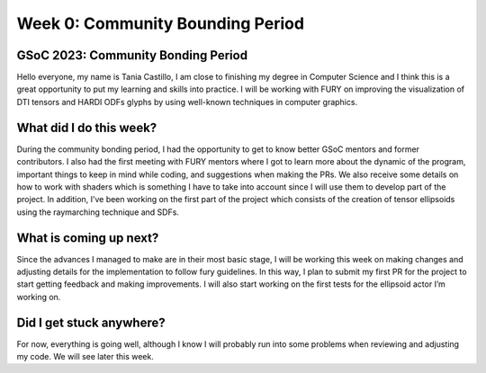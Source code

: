 Week 0: Community Bounding Period
=================================

.. post:: June 2, 2023
   :author: Tania Castillo
   :tags: google
   :category: gsoc

GSoC 2023: Community Bonding Period
-----------------------------------

Hello everyone, my name is Tania Castillo, I am close to finishing my degree in Computer Science and I think this is a great opportunity to put my learning and skills into practice. I will be working with FURY on improving the visualization of DTI tensors and HARDI ODFs glyphs by using well-known techniques in computer graphics.

What did I do this week?
------------------------

During the community bonding period, I had the opportunity to get to know better GSoC mentors and former contributors. I also had the first meeting with FURY mentors where I got to learn more about the dynamic of the program, important things to keep in mind while coding, and suggestions when making the PRs. We also receive some details on how to work with shaders which is something I have to take into account since I will use them to develop part of the project. In addition, I’ve been working on the first part of the project which consists of the creation of tensor ellipsoids using the raymarching technique and SDFs.

What is coming up next?
-----------------------

Since the advances I managed to make are in their most basic stage, I will be working this week on making changes and adjusting details for the implementation to follow fury guidelines. In this way, I plan to submit my first PR for the project to start getting feedback and making improvements. I will also start working on the first tests for the ellipsoid actor I’m working on.

Did I get stuck anywhere?
-------------------------

For now, everything is going well, although I know I will probably run into some problems when reviewing and adjusting my code. We will see later this week.
